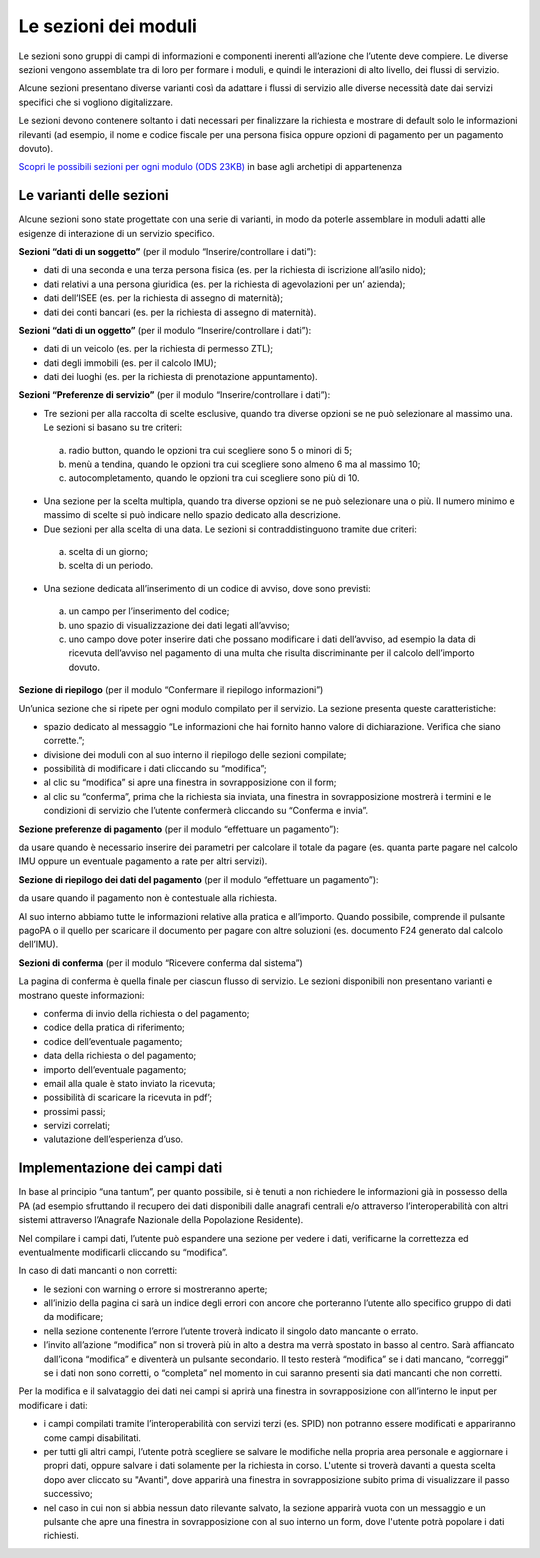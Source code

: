 Le sezioni dei moduli
============================

Le sezioni sono gruppi di campi di informazioni e componenti inerenti all’azione che l’utente deve compiere. Le diverse sezioni vengono assemblate tra di loro per formare i moduli, e quindi le interazioni di alto livello, dei flussi di servizio.

Alcune sezioni presentano diverse varianti così da adattare i flussi di servizio alle diverse necessità date dai servizi specifici che si vogliono digitalizzare.

Le sezioni devono contenere soltanto i dati necessari per finalizzare la richiesta e mostrare di default solo le informazioni rilevanti (ad esempio, il nome e codice fiscale per una persona fisica oppure opzioni di pagamento per un pagamento dovuto).

`Scopri le possibili sezioni per ogni modulo (ODS 23KB) <https://designers.italia.it/files/resources/modelli/comuni/adotta-il-modello-di-servizi-digitali-comunali/comprendi-lo-stato-dell-arte/Tipologie-flussi-servizio-Comuni.ods>`_ in base agli archetipi di appartenenza

Le varianti delle sezioni
--------------------------

Alcune sezioni sono state progettate con una serie di varianti, in modo da poterle assemblare in moduli adatti alle esigenze di interazione di un servizio specifico. 

**Sezioni “dati di un soggetto”** (per il modulo “Inserire/controllare i dati”):

* dati di una seconda e una terza persona fisica (es. per la richiesta di iscrizione all’asilo nido);
* dati relativi a una persona giuridica (es. per la richiesta di agevolazioni per un’ azienda);
* dati dell’ISEE (es. per la richiesta di assegno di maternità);
* dati dei conti bancari (es. per la richiesta di assegno di maternità).

**Sezioni “dati di un oggetto”** (per il modulo “Inserire/controllare i dati”):

* dati di un veicolo (es. per la richiesta di permesso ZTL);
* dati degli immobili (es. per il calcolo IMU);
* dati dei luoghi (es. per la richiesta di prenotazione appuntamento).

**Sezioni “Preferenze di servizio”** (per il modulo “Inserire/controllare i dati”):

* Tre sezioni per alla raccolta di scelte esclusive, quando tra diverse opzioni se ne può selezionare al massimo una. Le sezioni si basano su tre criteri:
 a. radio button, quando le opzioni tra cui scegliere sono 5 o minori di 5;
 b. menù a tendina, quando le opzioni tra cui scegliere sono almeno 6 ma al massimo 10;
 c. autocompletamento, quando le opzioni tra cui scegliere sono più di 10.

* Una sezione per la scelta multipla, quando tra diverse opzioni se ne può selezionare una o più. Il numero minimo e massimo di scelte si può indicare nello spazio dedicato alla descrizione.

* Due sezioni per alla scelta di una data. Le sezioni si contraddistinguono tramite due criteri:
 a. scelta di un giorno;
 b. scelta di un periodo.

* Una sezione dedicata all’inserimento di un codice di avviso, dove sono previsti:
 a. un campo per l’inserimento del codice; 
 b. uno spazio di visualizzazione dei dati legati all’avviso;
 c. uno campo dove poter inserire dati che possano modificare i dati dell’avviso, ad esempio la data di ricevuta dell’avviso nel pagamento di una multa che risulta discriminante per il calcolo dell’importo dovuto.

**Sezione di riepilogo** (per il modulo “Confermare il riepilogo informazioni”)

Un’unica sezione che si ripete per ogni modulo compilato per il servizio. La sezione presenta queste caratteristiche:

* spazio dedicato al messaggio “Le informazioni che hai fornito hanno valore di dichiarazione. Verifica che siano corrette.”;
* divisione dei moduli con al suo interno il riepilogo delle sezioni compilate;
* possibilità di modificare i dati cliccando su “modifica”;
* al clic su “modifica” si apre una finestra in sovrapposizione con il form;
* al clic su “conferma”, prima che la richiesta sia inviata, una finestra in sovrapposizione mostrerà i termini e le condizioni di servizio che l’utente confermerà cliccando su “Conferma e invia”. 
 
**Sezione preferenze di pagamento** (per il modulo “effettuare un pagamento”):

da usare quando è necessario inserire dei parametri per calcolare il totale da pagare (es. quanta parte pagare nel calcolo IMU oppure un eventuale pagamento a rate per altri servizi).

**Sezione di riepilogo dei dati del pagamento** (per il modulo “effettuare un pagamento”):

da usare quando il pagamento non è contestuale alla richiesta.

Al suo interno abbiamo tutte le informazioni relative alla pratica e all’importo. Quando possibile, comprende il pulsante pagoPA o il quello per scaricare il documento per pagare con altre soluzioni (es. documento F24 generato dal calcolo dell’IMU).

**Sezioni di conferma** (per il modulo “Ricevere conferma dal sistema”)

La pagina di conferma è quella finale per ciascun flusso di servizio. Le sezioni disponibili non presentano varianti e mostrano queste informazioni:

* conferma di invio della richiesta o del pagamento;
* codice della pratica di riferimento;
* codice dell’eventuale pagamento;
* data della richiesta o del pagamento;
* importo dell’eventuale pagamento;
* email alla quale è stato inviato la ricevuta;
* possibilità di scaricare la ricevuta in pdf’;
* prossimi passi;
* servizi correlati;
* valutazione dell’esperienza d’uso.


Implementazione dei campi dati
-------------------------------

In base al principio “una tantum”, per quanto possibile, si è tenuti a non richiedere le informazioni già in possesso della PA (ad esempio sfruttando il recupero dei dati disponibili dalle anagrafi centrali e/o attraverso l’interoperabilità con altri sistemi attraverso l’Anagrafe Nazionale della Popolazione Residente).

Nel compilare i campi dati, l’utente può espandere una sezione per vedere i dati, verificarne la correttezza ed eventualmente modificarli cliccando su “modifica”.

In caso di dati mancanti o non corretti:

* le sezioni con warning o errore si mostreranno aperte; 
* all’inizio della pagina ci sarà un indice degli errori con ancore che porteranno l’utente allo specifico gruppo di dati da modificare;
* nella sezione contenente l’errore l’utente troverà indicato il singolo dato mancante o errato.
* l’invito all’azione “modifica” non si troverà più in alto a destra ma verrà spostato in basso al centro. Sarà affiancato dall’icona “modifica” e diventerà un pulsante secondario. Il testo resterà “modifica” se i dati mancano, “correggi” se i dati non sono corretti, o “completa” nel momento in cui saranno presenti sia dati mancanti che non corretti.


Per la modifica e il salvataggio dei dati nei campi si aprirà una finestra in sovrapposizione con all’interno le input per modificare i dati:

* i campi compilati tramite l’interoperabilità con servizi terzi (es. SPID) non potranno essere modificati e appariranno come campi disabilitati. 
* per tutti gli altri campi, l’utente potrà scegliere se salvare le modifiche nella propria area personale e aggiornare i propri dati, oppure salvare i dati solamente per la richiesta in corso. L'utente si troverà davanti a questa scelta dopo aver cliccato su "Avanti", dove apparirà una finestra  in sovrapposizione subito prima di visualizzare il passo successivo;
* nel caso in cui non si abbia nessun dato rilevante salvato, la sezione apparirà vuota con un messaggio e un pulsante che apre  una finestra in sovrapposizione con al suo interno un form, dove l'utente potrà popolare i dati richiesti.
